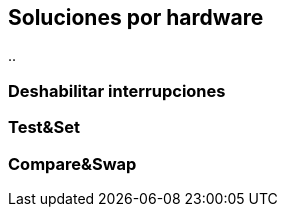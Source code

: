 [[hardware]]
== Soluciones por hardware


..


=== Deshabilitar interrupciones

=== Test&Set

=== Compare&Swap

